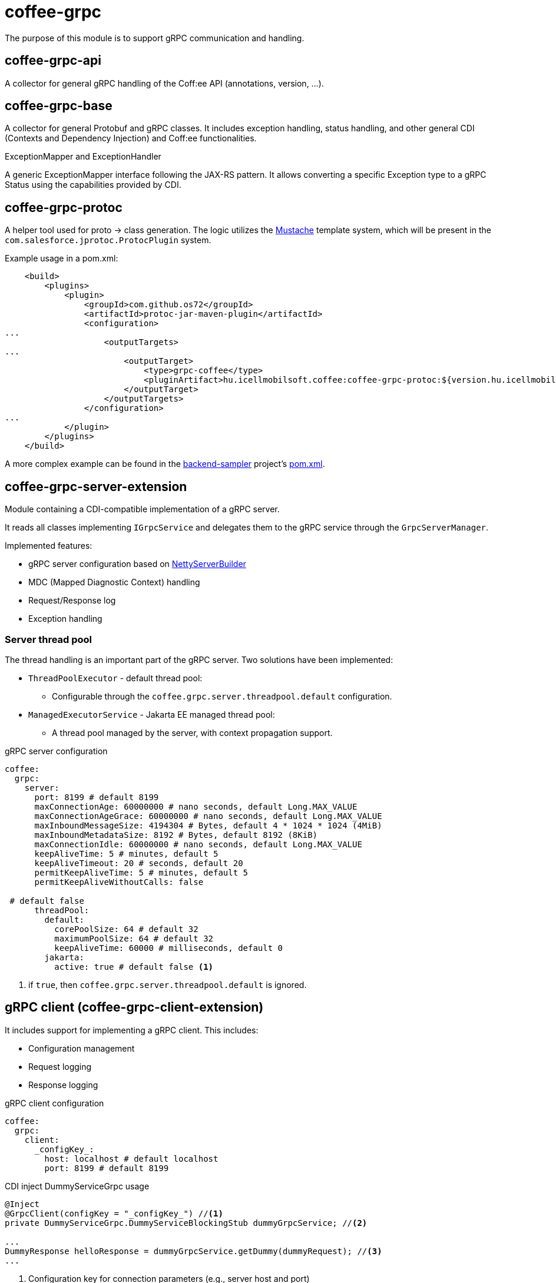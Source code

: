 [#common_core_coffee-grpc]
= coffee-grpc

The purpose of this module is to support gRPC communication and handling.

== coffee-grpc-api
A collector for general gRPC handling of the Coff:ee API (annotations, version, ...).

== coffee-grpc-base
A collector for general Protobuf and gRPC classes. It includes exception handling, status handling, and other general CDI (Contexts and Dependency Injection) and Coff:ee functionalities.

.ExceptionMapper and ExceptionHandler
A generic ExceptionMapper interface following the JAX-RS pattern. It allows converting a specific Exception type to a gRPC Status using the capabilities provided by CDI.

== coffee-grpc-protoc
A helper tool used for proto -> class generation. The logic utilizes the https://mustache.github.io/[Mustache] template system, which will be present in the `com.salesforce.jprotoc.ProtocPlugin` system.

Example usage in a pom.xml:
[source,xml]
----
    <build>
        <plugins>
            <plugin>
                <groupId>com.github.os72</groupId>
                <artifactId>protoc-jar-maven-plugin</artifactId>
                <configuration>
...
                    <outputTargets>
...
                        <outputTarget>
                            <type>grpc-coffee</type>
                            <pluginArtifact>hu.icellmobilsoft.coffee:coffee-grpc-protoc:${version.hu.icellmobilsoft.coffee}</pluginArtifact>
                        </outputTarget>
                    </outputTargets>
                </configuration>
...
            </plugin>
        </plugins>
    </build>
----
A more complex example can be found in the https://github.com/i-Cell-Mobilsoft-Open-Source/backend-sampler[backend-sampler] project's https://github.com/i-Cell-Mobilsoft-Open-Source/backend-sampler/blob/main/api/api-grpc/api-grpc-stub-gen/pom.xml[pom.xml].

== coffee-grpc-server-extension
Module containing a CDI-compatible implementation of a gRPC server.

It reads all classes implementing `IGrpcService` and delegates them to the gRPC service through the `GrpcServerManager`.

Implemented features:

* gRPC server configuration based on https://github.com/grpc/grpc-java/blob/master/netty/src/main/java/io/grpc/netty/NettyServerBuilder.java[NettyServerBuilder]
* MDC (Mapped Diagnostic Context) handling
* Request/Response log
* Exception handling

=== Server thread pool
The thread handling is an important part of the gRPC server. Two solutions have been implemented:

* `ThreadPoolExecutor` - default thread pool:
** Configurable through the `coffee.grpc.server.threadpool.default` configuration.
* `ManagedExecutorService` - Jakarta EE managed thread pool:
** A thread pool managed by the server, with context propagation support.

.gRPC server configuration
[source,yaml]
----
coffee:
  grpc:
    server:
      port: 8199 # default 8199
      maxConnectionAge: 60000000 # nano seconds, default Long.MAX_VALUE
      maxConnectionAgeGrace: 60000000 # nano seconds, default Long.MAX_VALUE
      maxInboundMessageSize: 4194304 # Bytes, default 4 * 1024 * 1024 (4MiB)
      maxInboundMetadataSize: 8192 # Bytes, default 8192 (8KiB)
      maxConnectionIdle: 60000000 # nano seconds, default Long.MAX_VALUE
      keepAliveTime: 5 # minutes, default 5
      keepAliveTimeout: 20 # seconds, default 20
      permitKeepAliveTime: 5 # minutes, default 5
      permitKeepAliveWithoutCalls: false

 # default false
      threadPool:
        default:
          corePoolSize: 64 # default 32
          maximumPoolSize: 64 # default 32
          keepAliveTime: 60000 # milliseconds, default 0
        jakarta:
          active: true # default false <1>
----
<1> if `true`, then `coffee.grpc.server.threadpool.default` is ignored.


== gRPC client (coffee-grpc-client-extension)
It includes support for implementing a gRPC client.
This includes:

* Configuration management
* Request logging
* Response logging

.gRPC client configuration
[source,yaml]
----
coffee:
  grpc:
    client:
      _configKey_:
        host: localhost # default localhost
        port: 8199 # default 8199
----

.CDI inject DummyServiceGrpc usage
----
@Inject
@GrpcClient(configKey = "_configKey_") //<1>
private DummyServiceGrpc.DummyServiceBlockingStub dummyGrpcService; //<2>

...
DummyResponse helloResponse = dummyGrpcService.getDummy(dummyRequest); //<3>
...
----
<1> Configuration key for connection parameters (e.g., server host and port)
<2> Generated service Stub
<3> gRPC service call

== gRPC Metrics
The gRPC server and client can optionally activate interceptors to provide metric data.
For this, only the inclusion of the Maven dependency is required:

.enable gRPC server https://github.com/eclipse/microprofile-metrics[microprofile-metrics] implementation
[source,xml]
----
<dependency>
    <groupId>hu.icellmobilsoft.coffee</groupId>
    <artifactId>coffee-grpc-server-extension</artifactId>
</dependency>
<dependency>
    <groupId>hu.icellmobilsoft.coffee</groupId>
    <artifactId>coffee-grpc-metrics-mpmetrics</artifactId>
</dependency>
----

.enable gRPC client https://github.com/eclipse/microprofile-metrics[microprofile-metrics] implementation
[source,xml]
----
<dependency>
    <groupId>hu.icellmobilsoft.coffee</groupId>
    <artifactId>coffee-grpc-client-extension</artifactId>
</dependency>
<dependency>
    <groupId>hu.icellmobilsoft.coffee</groupId>
    <artifactId>coffee-grpc-metrics-mpmetrics</artifactId>
</dependency>
----

If the metric module is not included at the dependency level, the server/client operation remains unchanged, only metric data is not provided.

Provided metrics: 

* gRPC server
** Received request counter
** Responded response counter
** Request-response processing per second
* gRPC Client
** Sent request counter
** Responded response counter
** Request-response processing per second

== gRPC Tracing
The gRPC server and client can optionally activate interceptors to provide tracing data.
For this, only the inclusion of the Maven dependency is required:

.enable gRPC server https://github.com/eclipse/microprofile-opentracing[microprofile-opentracing] implementation
[source,xml]
----
<dependency>
    <groupId>hu.icellmobilsoft.coffee</groupId>
    <artifactId>coffee-grpc-server-extension</artifactId>
</dependency>
<dependency>
    <groupId>hu.icellmobilsoft.coffee</groupId>
    <artifactId>coffee-grpc-tracing-opentracing</artifactId>
</dependency>
----

.enable gRPC server https://github.com/eclipse/microprofile-telemetry implementation
[source,xml]
----
<dependency>
    <groupId>hu.icellmobilsoft.coffee</groupId>
    <artifactId>coffee-grpc-server-extension</artifactId>
</dependency>
<dependency>
    <groupId>hu.icellmobilsoft.coffee</groupId>
    <artifactId>coffee-grpc-tracing-telemetry</artifactId>
</dependency>
----

.enable gRPC client https://github.com/eclipse/microprofile-opentracing[microprofile-opentracing] implementation
[source,xml]
----
<dependency>
    <groupId>hu.icellmobilsoft.coffee</groupId>
    <artifactId>coffee-grpc-client-extension</artifactId>
</dependency>
<dependency>
    <groupId>hu.icellmobilsoft.coffee</groupId>
    <artifactId>coffee-grpc-tracing-opentracing</artifactId>
</dependency>
----

.enable gRPC client https://github.com/eclipse/microprofile-telemetry implementation
[source,xml]
----
<dependency>
    <groupId>hu.icellmobilsoft.coffee</groupId>
    <artifactId>coffee-grpc-client-extension</artifactId>
</dependency>
<dependency>
    <groupId>hu.icellmobilsoft.coffee</groupId>
    <artifactId>coffee-grpc-tracing-telemetry</artifactId>
</dependency>
----

If the tracing module is not included at the dependency level, the server/client operation remains unchanged, only tracing data is not provided.

== coffee-dto/coffee-dto-xsd2proto
A collector of generated schema2proto for general XSD descriptors (`coffee-dto-xsd` module) and other manually created proto files. This package serves to use Coff:ee proto files, so projects don't need to generate them again.

Unfortunately, the used schema2proto plugin is not compatible with the Windows operating system, so automatic compilation generation is not set. If there are any changes to the XSD files, the following command needs to be executed on a Linux-compatible system:

[source,bash]
----
mvn clean install -Dschema2proto -Dcopy-generated-sources
----
The `schema2proto` parameter activates XSD -> proto generation, and the `copy-generated-sources` parameter activates copying the generated proto files into the sources. Afterward, the changes will appear in the git diff.

== coffee-dto/coffee-dto-stub-gen
Contains all Coff:ee proto files and their generated classes. The plugin generates an interface descriptor that can be implemented in a full CDI environment. It also generates a BindableService implementation that delegates gRPC calls to the implemented interface.